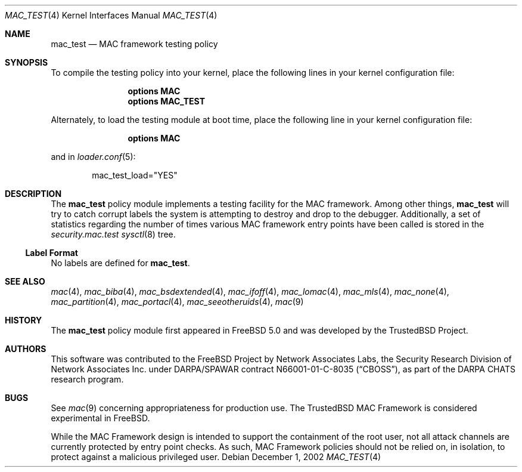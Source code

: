.\" Copyright (c) 2002 Networks Associates Technology, Inc.
.\" All rights reserved.
.\"
.\" This software was developed for the FreeBSD Project by Chris Costello
.\" at Safeport Network Services and Network Associates Laboratories, the
.\" Security Research Division of Network Associates, Inc. under
.\" DARPA/SPAWAR contract N66001-01-C-8035 ("CBOSS"), as part of the
.\" DARPA CHATS research program.
.\"
.\" Redistribution and use in source and binary forms, with or without
.\" modification, are permitted provided that the following conditions
.\" are met:
.\" 1. Redistributions of source code must retain the above copyright
.\"    notice, this list of conditions and the following disclaimer.
.\" 2. Redistributions in binary form must reproduce the above copyright
.\"    notice, this list of conditions and the following disclaimer in the
.\"    documentation and/or other materials provided with the distribution.
.\"
.\" THIS SOFTWARE IS PROVIDED BY THE AUTHORS AND CONTRIBUTORS ``AS IS'' AND
.\" ANY EXPRESS OR IMPLIED WARRANTIES, INCLUDING, BUT NOT LIMITED TO, THE
.\" IMPLIED WARRANTIES OF MERCHANTABILITY AND FITNESS FOR A PARTICULAR PURPOSE
.\" ARE DISCLAIMED.  IN NO EVENT SHALL THE AUTHORS OR CONTRIBUTORS BE LIABLE
.\" FOR ANY DIRECT, INDIRECT, INCIDENTAL, SPECIAL, EXEMPLARY, OR CONSEQUENTIAL
.\" DAMAGES (INCLUDING, BUT NOT LIMITED TO, PROCUREMENT OF SUBSTITUTE GOODS
.\" OR SERVICES; LOSS OF USE, DATA, OR PROFITS; OR BUSINESS INTERRUPTION)
.\" HOWEVER CAUSED AND ON ANY THEORY OF LIABILITY, WHETHER IN CONTRACT, STRICT
.\" LIABILITY, OR TORT (INCLUDING NEGLIGENCE OR OTHERWISE) ARISING IN ANY WAY
.\" OUT OF THE USE OF THIS SOFTWARE, EVEN IF ADVISED OF THE POSSIBILITY OF
.\" SUCH DAMAGE.
.\"
.\" $FreeBSD: releng/9.3/share/man/man4/mac_test.4 206622 2010-04-14 19:08:06Z uqs $
.\"
.Dd December 1, 2002
.Dt MAC_TEST 4
.Os
.Sh NAME
.Nm mac_test
.Nd MAC framework testing policy
.Sh SYNOPSIS
To compile the testing policy
into your kernel, place the following lines in your kernel
configuration file:
.Bd -ragged -offset indent
.Cd "options MAC"
.Cd "options MAC_TEST"
.Ed
.Pp
Alternately, to load the testing module at boot time, place the following line
in your kernel configuration file:
.Bd -ragged -offset indent
.Cd "options MAC"
.Ed
.Pp
and in
.Xr loader.conf 5 :
.Bd -literal -offset indent
mac_test_load="YES"
.Ed
.Sh DESCRIPTION
The
.Nm
policy module implements a testing facility for the MAC framework.
Among other things,
.Nm
will try to catch corrupt labels the system is attempting to destroy and
drop to the debugger.
Additionally, a set of statistics regarding the number of times various
MAC framework entry points have been called is stored in the
.Va security.mac.test
.Xr sysctl 8
tree.
.Ss Label Format
No labels are defined for
.Nm .
.Sh SEE ALSO
.Xr mac 4 ,
.Xr mac_biba 4 ,
.Xr mac_bsdextended 4 ,
.Xr mac_ifoff 4 ,
.Xr mac_lomac 4 ,
.Xr mac_mls 4 ,
.Xr mac_none 4 ,
.Xr mac_partition 4 ,
.Xr mac_portacl 4 ,
.Xr mac_seeotheruids 4 ,
.Xr mac 9
.Sh HISTORY
The
.Nm
policy module first appeared in
.Fx 5.0
and was developed by the
.Tn TrustedBSD
Project.
.Sh AUTHORS
This software was contributed to the
.Fx
Project by Network Associates Labs,
the Security Research Division of Network Associates
Inc.
under DARPA/SPAWAR contract N66001-01-C-8035
.Pq Dq CBOSS ,
as part of the DARPA CHATS research program.
.Sh BUGS
See
.Xr mac 9
concerning appropriateness for production use.
The
.Tn TrustedBSD
MAC Framework is considered experimental in
.Fx .
.Pp
While the MAC Framework design is intended to support the containment of
the root user, not all attack channels are currently protected by entry
point checks.
As such, MAC Framework policies should not be relied on, in isolation,
to protect against a malicious privileged user.
